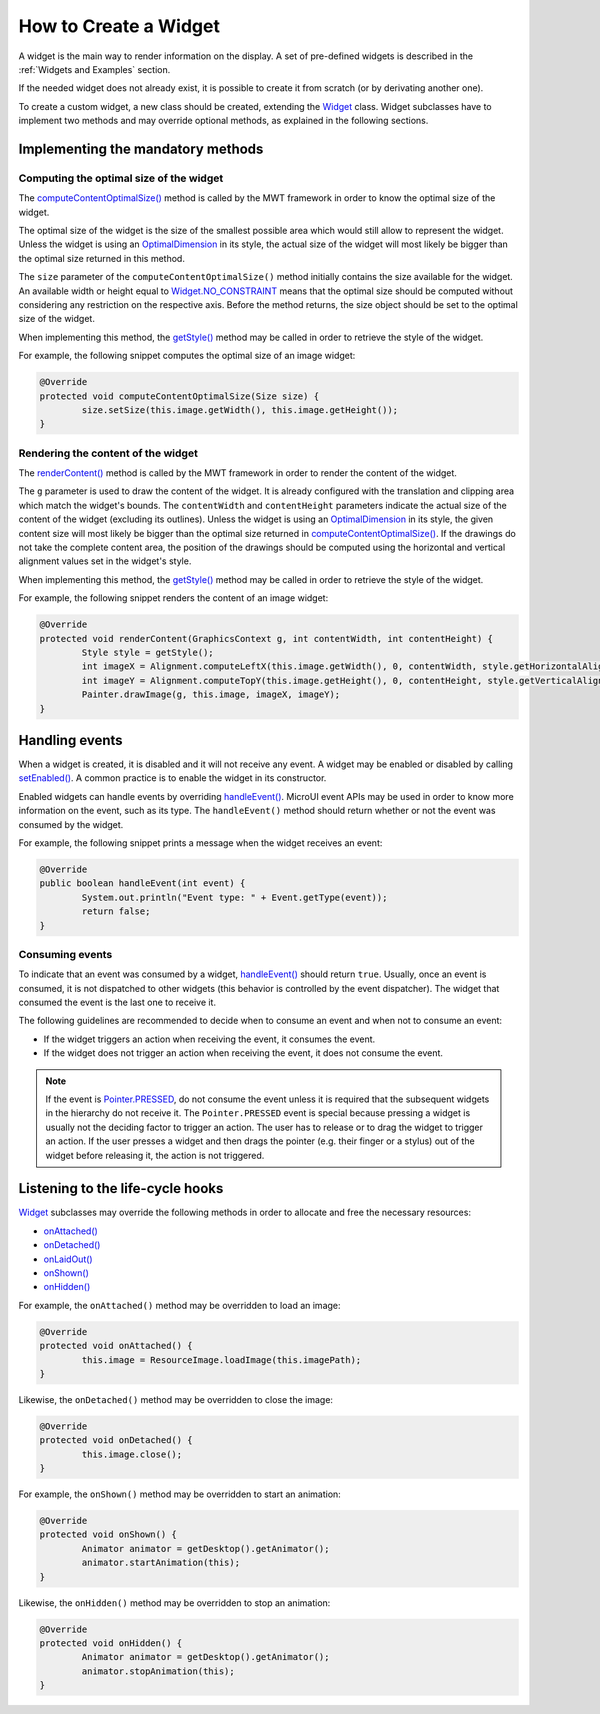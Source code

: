 How to Create a Widget
======================

A widget is the main way to render information on the display. A set of pre-defined widgets is described in the :ref:`Widgets and Examples` section.

If the needed widget does not already exist, it is possible to create it from scratch (or by derivating another one).

To create a custom widget, a new class should be created, extending the `Widget <https://repository.microej.com/javadoc/microej_5.x/apis/ej/mwt/Widget.html>`_ class.
Widget subclasses have to implement two methods and may override optional methods, as explained in the following sections.

Implementing the mandatory methods
----------------------------------

Computing the optimal size of the widget
~~~~~~~~~~~~~~~~~~~~~~~~~~~~~~~~~~~~~~~~

The `computeContentOptimalSize() <https://repository.microej.com/javadoc/microej_5.x/apis/ej/mwt/Widget.html#computeContentOptimalSize-ej.mwt.util.Size->`_ method is called by the MWT framework in order to know the optimal size of the widget.

The optimal size of the widget is the size of the smallest possible area which would still allow to represent the widget.
Unless the widget is using an `OptimalDimension <https://repository.microej.com/javadoc/microej_5.x/apis/ej/mwt/style/dimension/OptimalDimension.html>`_ in its style, the actual size of the widget will most likely be bigger than the optimal size returned in this method.

The ``size`` parameter of the ``computeContentOptimalSize()`` method initially contains the size available for the widget.
An available width or height equal to `Widget.NO_CONSTRAINT <https://repository.microej.com/javadoc/microej_5.x/apis/ej/mwt/Widget.html#NO_CONSTRAINT>`_ means that the optimal size should be computed without considering any restriction on the respective axis.
Before the method returns, the size object should be set to the optimal size of the widget.

When implementing this method, the `getStyle() <https://repository.microej.com/javadoc/microej_5.x/apis/ej/mwt/Widget.html#getStyle-->`_ method may be called in order to retrieve the style of the widget.

For example, the following snippet computes the optimal size of an image widget:

.. code-block:: Java

	@Override
	protected void computeContentOptimalSize(Size size) {
		size.setSize(this.image.getWidth(), this.image.getHeight());
	}

Rendering the content of the widget
~~~~~~~~~~~~~~~~~~~~~~~~~~~~~~~~~~~

The `renderContent() <https://repository.microej.com/javadoc/microej_5.x/apis/ej/mwt/Widget.html#renderContent-ej.microui.display.GraphicsContext-int-int->`_ method is called by the MWT framework in order to render the content of the widget.

The ``g`` parameter is used to draw the content of the widget.
It is already configured with the translation and clipping area which match the widget's bounds.
The ``contentWidth`` and ``contentHeight`` parameters indicate the actual size of the content of the widget (excluding its outlines).
Unless the widget is using an `OptimalDimension <https://repository.microej.com/javadoc/microej_5.x/apis/ej/mwt/style/dimension/OptimalDimension.html>`_ in its style, the given content size will most likely be bigger than the optimal size returned in `computeContentOptimalSize() <https://repository.microej.com/javadoc/microej_5.x/apis/ej/mwt/Widget.html#computeContentOptimalSize-ej.mwt.util.Size->`_.
If the drawings do not take the complete content area, the position of the drawings should be computed using the horizontal and vertical alignment values set in the widget's style.

When implementing this method, the `getStyle() <https://repository.microej.com/javadoc/microej_5.x/apis/ej/mwt/Widget.html#getStyle-->`_ method may be called in order to retrieve the style of the widget.

For example, the following snippet renders the content of an image widget:

.. code-block:: Java

	@Override
	protected void renderContent(GraphicsContext g, int contentWidth, int contentHeight) {
		Style style = getStyle();
		int imageX = Alignment.computeLeftX(this.image.getWidth(), 0, contentWidth, style.getHorizontalAlignment());
		int imageY = Alignment.computeTopY(this.image.getHeight(), 0, contentHeight, style.getVerticalAlignment());
		Painter.drawImage(g, this.image, imageX, imageY);
	}

Handling events
---------------

When a widget is created, it is disabled and it will not receive any event.
A widget may be enabled or disabled by calling `setEnabled() <https://repository.microej.com/javadoc/microej_5.x/apis/ej/mwt/Widget.html#setEnabled-boolean->`_. A common practice is to enable the widget in its constructor.
 
Enabled widgets can handle events by overriding `handleEvent() <https://repository.microej.com/javadoc/microej_5.x/apis/ej/mwt/Widget.html#handleEvent-int->`_. MicroUI event APIs may be used in order to know more information on the event, such as its type.
The ``handleEvent()`` method should return whether or not the event was consumed by the widget.
 
For example, the following snippet prints a message when the widget receives an event:

.. code-block:: Java

	@Override
	public boolean handleEvent(int event) {
		System.out.println("Event type: " + Event.getType(event));
		return false;
	}

Consuming events
~~~~~~~~~~~~~~~~

To indicate that an event was consumed by a widget, `handleEvent() <https://repository.microej.com/javadoc/microej_5.x/apis/ej/mwt/Widget.html#handleEvent-int->`_ should return ``true``.
Usually, once an event is consumed, it is not dispatched to other widgets (this behavior is controlled by the event dispatcher).
The widget that consumed the event is the last one to receive it.

The following guidelines are recommended to decide when to consume an event and when not to consume an event:

- If the widget triggers an action when receiving the event, it consumes the event.
- If the widget does not trigger an action when receiving the event, it does not consume the event.

.. note::

   If the event is `Pointer.PRESSED <https://repository.microej.com/javadoc/microej_5.x/apis/ej/microui/event/generator/Buttons.html#PRESSED>`_, do not consume the event unless it is required that the subsequent widgets in the hierarchy do not receive it.
   The ``Pointer.PRESSED`` event is special because pressing a widget is usually not the deciding factor to trigger an action.
   The user has to release or to drag the widget to trigger an action.
   If the user presses a widget and then drags the pointer (e.g. their finger or a stylus) out of the widget before releasing it, the action is not triggered.

Listening to the life-cycle hooks
---------------------------------

`Widget <https://repository.microej.com/javadoc/microej_5.x/apis/ej/mwt/Widget.html>`_ subclasses may override the following methods in order to allocate and free the necessary resources:

- `onAttached() <https://repository.microej.com/javadoc/microej_5.x/apis/ej/mwt/Widget.html#onAttached-->`_
- `onDetached() <https://repository.microej.com/javadoc/microej_5.x/apis/ej/mwt/Widget.html#onDetached-->`_
- `onLaidOut() <https://repository.microej.com/javadoc/microej_5.x/apis/ej/mwt/Widget.html#onLaidOut-->`_
- `onShown() <https://repository.microej.com/javadoc/microej_5.x/apis/ej/mwt/Widget.html#onShown-->`_
- `onHidden() <https://repository.microej.com/javadoc/microej_5.x/apis/ej/mwt/Widget.html#onHidden-->`_

For example, the ``onAttached()`` method may be overridden to load an image:

.. code-block:: Java

	@Override
	protected void onAttached() {
		this.image = ResourceImage.loadImage(this.imagePath);
	}

Likewise, the ``onDetached()`` method may be overridden to close the image:

.. code-block:: Java

	@Override
	protected void onDetached() {
		this.image.close();
	}

For example, the ``onShown()`` method may be overridden to start an animation:

.. code-block:: Java

	@Override
	protected void onShown() {
		Animator animator = getDesktop().getAnimator();
		animator.startAnimation(this);
	}

Likewise, the ``onHidden()`` method may be overridden to stop an animation:

.. code-block:: Java

	@Override
	protected void onHidden() {
		Animator animator = getDesktop().getAnimator();
		animator.stopAnimation(this);
	}

..
   | Copyright 2008-2022, MicroEJ Corp. Content in this space is free 
   for read and redistribute. Except if otherwise stated, modification 
   is subject to MicroEJ Corp prior approval.
   | MicroEJ is a trademark of MicroEJ Corp. All other trademarks and 
   copyrights are the property of their respective owners.
